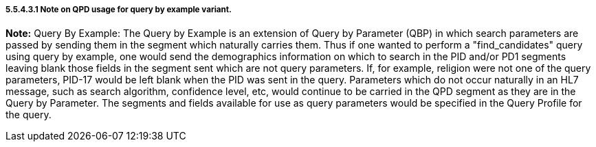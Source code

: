 ===== 5.5.4.3.1 Note on QPD usage for query by example variant.

*Note:* Query By Example: The Query by Example is an extension of Query by Parameter (QBP) in which search parameters are passed by sending them in the segment which naturally carries them. Thus if one wanted to perform a "find_candidates" query using query by example, one would send the demographics information on which to search in the PID and/or PD1 segments leaving blank those fields in the segment sent which are not query parameters. If, for example, religion were not one of the query parameters, PID-17 would be left blank when the PID was sent in the query. Parameters which do not occur naturally in an HL7 message, such as search algorithm, confidence level, etc, would continue to be carried in the QPD segment as they are in the Query by Parameter. The segments and fields available for use as query parameters would be specified in the Query Profile for the query.

